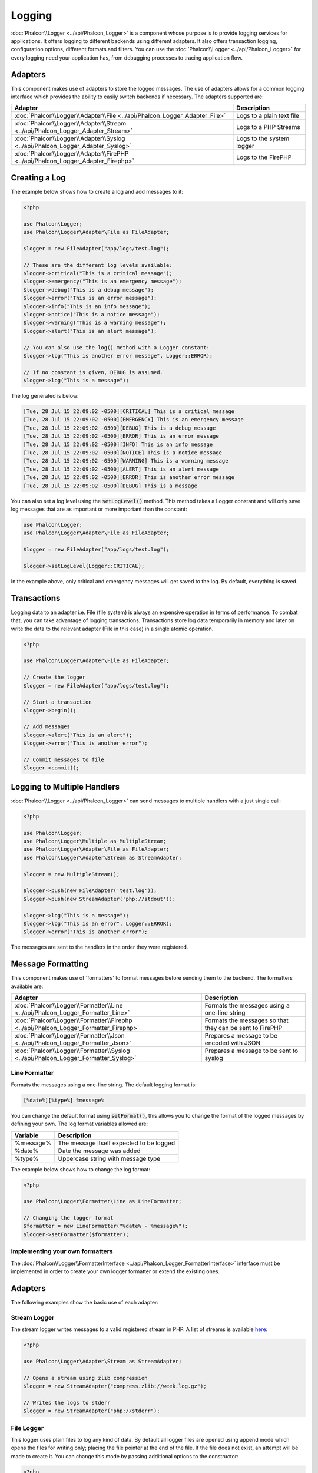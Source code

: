 Logging
=======

:doc:`Phalcon\\Logger <../api/Phalcon_Logger>` is a component whose purpose is to provide logging services for applications. It offers logging to different backends using different adapters. It also offers transaction logging, configuration options, different formats and filters. You can use the :doc:`Phalcon\\Logger <../api/Phalcon_Logger>` for every logging need your application has, from debugging processes to tracing application flow.

Adapters
--------
This component makes use of adapters to store the logged messages. The use of adapters allows for a common logging interface
which provides the ability to easily switch backends if necessary. The adapters supported are:

+----------------------------------------------------------------------------------+---------------------------+
| Adapter                                                                          | Description               |
+==================================================================================+===========================+
| :doc:`Phalcon\\Logger\\Adapter\\File <../api/Phalcon_Logger_Adapter_File>`       | Logs to a plain text file |
+----------------------------------------------------------------------------------+---------------------------+
| :doc:`Phalcon\\Logger\\Adapter\\Stream <../api/Phalcon_Logger_Adapter_Stream>`   | Logs to a PHP Streams     |
+----------------------------------------------------------------------------------+---------------------------+
| :doc:`Phalcon\\Logger\\Adapter\\Syslog <../api/Phalcon_Logger_Adapter_Syslog>`   | Logs to the system logger |
+----------------------------------------------------------------------------------+---------------------------+
| :doc:`Phalcon\\Logger\\Adapter\\FirePHP <../api/Phalcon_Logger_Adapter_Firephp>` | Logs to the FirePHP       |
+----------------------------------------------------------------------------------+---------------------------+

Creating a Log
--------------
The example below shows how to create a log and add messages to it:

.. code-block:: php

    <?php

    use Phalcon\Logger;
    use Phalcon\Logger\Adapter\File as FileAdapter;

    $logger = new FileAdapter("app/logs/test.log");

    // These are the different log levels available:
    $logger->critical("This is a critical message");
    $logger->emergency("This is an emergency message");
    $logger->debug("This is a debug message");
    $logger->error("This is an error message");
    $logger->info("This is an info message");
    $logger->notice("This is a notice message");
    $logger->warning("This is a warning message");
    $logger->alert("This is an alert message");

    // You can also use the log() method with a Logger constant:
    $logger->log("This is another error message", Logger::ERROR);

    // If no constant is given, DEBUG is assumed.
    $logger->log("This is a message");

The log generated is below:

.. code-block:: none

    [Tue, 28 Jul 15 22:09:02 -0500][CRITICAL] This is a critical message
    [Tue, 28 Jul 15 22:09:02 -0500][EMERGENCY] This is an emergency message
    [Tue, 28 Jul 15 22:09:02 -0500][DEBUG] This is a debug message
    [Tue, 28 Jul 15 22:09:02 -0500][ERROR] This is an error message
    [Tue, 28 Jul 15 22:09:02 -0500][INFO] This is an info message
    [Tue, 28 Jul 15 22:09:02 -0500][NOTICE] This is a notice message
    [Tue, 28 Jul 15 22:09:02 -0500][WARNING] This is a warning message
    [Tue, 28 Jul 15 22:09:02 -0500][ALERT] This is an alert message
    [Tue, 28 Jul 15 22:09:02 -0500][ERROR] This is another error message
    [Tue, 28 Jul 15 22:09:02 -0500][DEBUG] This is a message

You can also set a log level using the :code:`setLogLevel()` method. This method takes a Logger constant and will only save log messages that are as important or more important than the constant:

.. code-block:: php

    use Phalcon\Logger;
    use Phalcon\Logger\Adapter\File as FileAdapter;

    $logger = new FileAdapter("app/logs/test.log");

    $logger->setLogLevel(Logger::CRITICAL);

In the example above, only critical and emergency messages will get saved to the log. By default, everything is saved.

Transactions
------------
Logging data to an adapter i.e. File (file system) is always an expensive operation in terms of performance. To combat that, you
can take advantage of logging transactions. Transactions store log data temporarily in memory and later on write the data to the
relevant adapter (File in this case) in a single atomic operation.

.. code-block:: php

    <?php

    use Phalcon\Logger\Adapter\File as FileAdapter;

    // Create the logger
    $logger = new FileAdapter("app/logs/test.log");

    // Start a transaction
    $logger->begin();

    // Add messages
    $logger->alert("This is an alert");
    $logger->error("This is another error");

    // Commit messages to file
    $logger->commit();

Logging to Multiple Handlers
----------------------------
:doc:`Phalcon\\Logger <../api/Phalcon_Logger>` can send messages to multiple handlers with a just single call:

.. code-block:: php

    <?php

    use Phalcon\Logger;
    use Phalcon\Logger\Multiple as MultipleStream;
    use Phalcon\Logger\Adapter\File as FileAdapter;
    use Phalcon\Logger\Adapter\Stream as StreamAdapter;

    $logger = new MultipleStream();

    $logger->push(new FileAdapter('test.log'));
    $logger->push(new StreamAdapter('php://stdout'));

    $logger->log("This is a message");
    $logger->log("This is an error", Logger::ERROR);
    $logger->error("This is another error");

The messages are sent to the handlers in the order they were registered.

Message Formatting
------------------
This component makes use of 'formatters' to format messages before sending them to the backend. The formatters available are:

+--------------------------------------------------------------------------------------+----------------------------------------------------------+
| Adapter                                                                              | Description                                              |
+======================================================================================+==========================================================+
| :doc:`Phalcon\\Logger\\Formatter\\Line <../api/Phalcon_Logger_Formatter_Line>`       | Formats the messages using a one-line string             |
+--------------------------------------------------------------------------------------+----------------------------------------------------------+
| :doc:`Phalcon\\Logger\\Formatter\\Firephp <../api/Phalcon_Logger_Formatter_Firephp>` | Formats the messages so that they can be sent to FirePHP |
+--------------------------------------------------------------------------------------+----------------------------------------------------------+
| :doc:`Phalcon\\Logger\\Formatter\\Json <../api/Phalcon_Logger_Formatter_Json>`       | Prepares a message to be encoded with JSON               |
+--------------------------------------------------------------------------------------+----------------------------------------------------------+
| :doc:`Phalcon\\Logger\\Formatter\\Syslog <../api/Phalcon_Logger_Formatter_Syslog>`   | Prepares a message to be sent to syslog                  |
+--------------------------------------------------------------------------------------+----------------------------------------------------------+

Line Formatter
^^^^^^^^^^^^^^
Formats the messages using a one-line string. The default logging format is:

.. code-block:: none

    [%date%][%type%] %message%

You can change the default format using :code:`setFormat()`, this allows you to change the format of the logged
messages by defining your own. The log format variables allowed are:

+-----------+------------------------------------------+
| Variable  | Description                              |
+===========+==========================================+
| %message% | The message itself expected to be logged |
+-----------+------------------------------------------+
| %date%    | Date the message was added               |
+-----------+------------------------------------------+
| %type%    | Uppercase string with message type       |
+-----------+------------------------------------------+

The example below shows how to change the log format:

.. code-block:: php

    <?php

    use Phalcon\Logger\Formatter\Line as LineFormatter;

    // Changing the logger format
    $formatter = new LineFormatter("%date% - %message%");
    $logger->setFormatter($formatter);

Implementing your own formatters
^^^^^^^^^^^^^^^^^^^^^^^^^^^^^^^^
The :doc:`Phalcon\\Logger\\FormatterInterface <../api/Phalcon_Logger_FormatterInterface>` interface must be implemented in order to
create your own logger formatter or extend the existing ones.

Adapters
--------
The following examples show the basic use of each adapter:

Stream Logger
^^^^^^^^^^^^^
The stream logger writes messages to a valid registered stream in PHP. A list of streams is available `here <http://php.net/manual/en/wrappers.php>`_:

.. code-block:: php

    <?php

    use Phalcon\Logger\Adapter\Stream as StreamAdapter;

    // Opens a stream using zlib compression
    $logger = new StreamAdapter("compress.zlib://week.log.gz");

    // Writes the logs to stderr
    $logger = new StreamAdapter("php://stderr");

File Logger
^^^^^^^^^^^
This logger uses plain files to log any kind of data. By default all logger files are opened using
append mode which opens the files for writing only; placing the file pointer at the end of the file.
If the file does not exist, an attempt will be made to create it. You can change this mode by passing additional options to the constructor:

.. code-block:: php

    <?php

    use Phalcon\Logger\Adapter\File as FileAdapter;

    // Create the file logger in 'w' mode
    $logger = new FileAdapter(
        "app/logs/test.log",
        [
            'mode' => 'w'
        ]
    );

Syslog Logger
^^^^^^^^^^^^^
This logger sends messages to the system logger. The syslog behavior may vary from one operating system to another.

.. code-block:: php

    <?php

    use Phalcon\Logger\Adapter\Syslog as SyslogAdapter;

    // Basic Usage
    $logger = new SyslogAdapter(null);

    // Setting ident/mode/facility
    $logger = new SyslogAdapter(
        "ident-name",
        [
            'option'   => LOG_NDELAY,
            'facility' => LOG_MAIL
        ]
    );

FirePHP Logger
^^^^^^^^^^^^^^
This logger sends messages in HTTP response headers that are displayed by `FirePHP <http://www.firephp.org/>`_,
a `Firebug <http://getfirebug.com/>`_ extension for Firefox.

.. code-block:: php

    <?php

    use Phalcon\Logger;
    use Phalcon\Logger\Adapter\Firephp as Firephp;

    $logger = new Firephp("");
    $logger->log("This is a message");
    $logger->log("This is an error", Logger::ERROR);
    $logger->error("This is another error");

Implementing your own adapters
^^^^^^^^^^^^^^^^^^^^^^^^^^^^^^
The :doc:`Phalcon\\Logger\\AdapterInterface <../api/Phalcon_Logger_AdapterInterface>` interface must be implemented in order to
create your own logger adapters or extend the existing ones.
